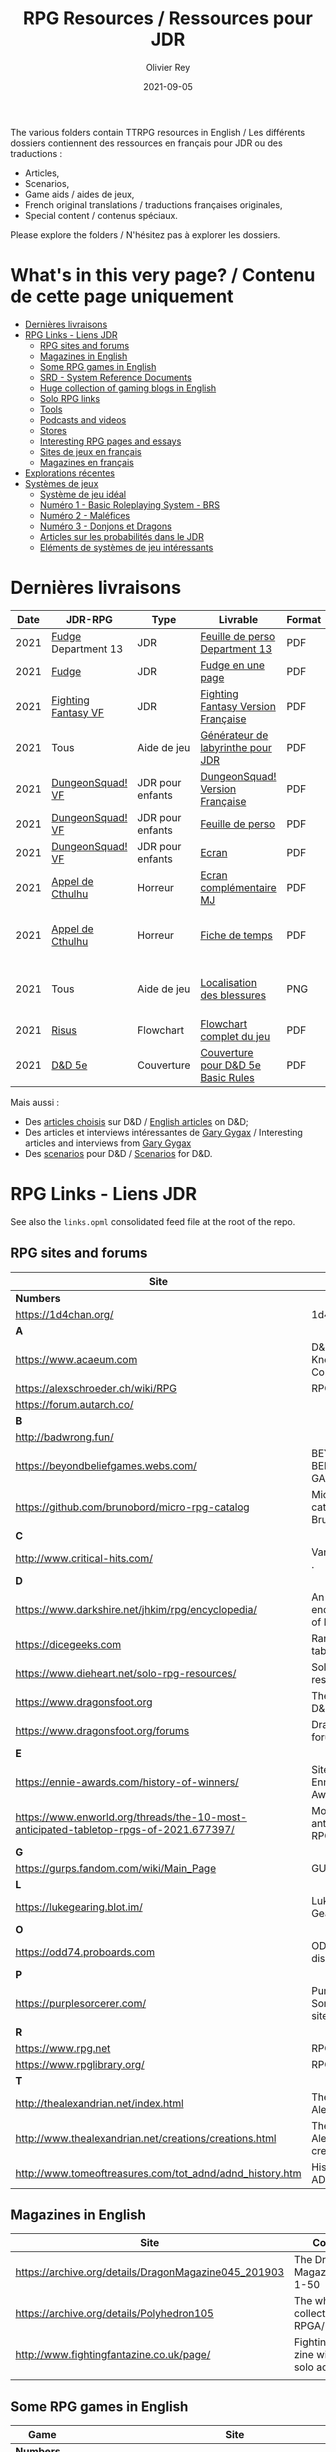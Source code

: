 #+TITLE: RPG Resources / Ressources pour JDR
#+AUTHOR: Olivier Rey
#+DATE: 2021-09-05
#+STARTUP: content

[[file:logo-orey.png]]

The various folders contain TTRPG resources in English / Les différents dossiers contiennent des ressources en français pour JDR ou des traductions :
- Articles,
- Scenarios,
- Game aids / aides de jeux,
- French original translations / traductions françaises originales,
- Special content / contenus spéciaux.

Please explore the folders / N'hésitez pas à explorer les dossiers.

* What's in this very page? / Contenu de cette page uniquement

- [[#Derni%C3%A8res-livraisons][Dernières livraisons]]
- [[#RPG-Links---Liens-JDR][RPG Links - Liens JDR]]
    - [[#RPG-sites-and-forums][RPG sites and forums]]
    - [[#Magazines-in-English][Magazines in English]]
    - [[#Some-RPG-games-in-English][Some RPG games in English]]
    - [[#SRD---System-Reference-Documents][SRD - System Reference Documents]]
    - [[#Huge-collection-of-gaming-blogs-in-English][Huge collection of gaming blogs in English]]
    - [[#Solo-RPG-links][Solo RPG links]]
    - [[#Tools][Tools]]
    - [[#Podcasts-and-videos][Podcasts and videos]]
    - [[#Stores][Stores]]
    - [[#Interesting-RPG-pages-and-essays][Interesting RPG pages and essays]]
    - [[#Sites-de-jeux-en-fran%C3%A7ais][Sites de jeux en français]]
    - [[#Magazines-en-fran%C3%A7ais][Magazines en français]]
- [[#Explorations-r%C3%A9centes][Explorations récentes]]
- [[#Syst%C3%A8mes-de-jeux][Systèmes de jeux]]
    - [[#Syst%C3%A8me-de-jeu-id%C3%A9al][Système de jeu idéal]]
    - [[#Num%C3%A9ro-1---Basic-Roleplaying-System---BRS][Numéro 1 - Basic Roleplaying System - BRS]]
    - [[#Num%C3%A9ro-2---Mal%C3%A9fices][Numéro 2 - Maléfices]]
    - [[#Num%C3%A9ro-3---Donjons-et-Dragons][Numéro 3 - Donjons et Dragons]]
    - [[#Articles-sur-les-probabilit%C3%A9s-dans-le-JDR][Articles sur les probabilités dans le JDR]]
    - [[#El%C3%A9ments-de-syst%C3%A8mes-de-jeu-int%C3%A9ressants][Eléments de systèmes de jeu intéressants]]

* Dernières livraisons
#+name: Part1

#+ATTR_HTML: :border 2 :rules all :frame border
| Date | JDR-RPG             | Type             | Livrable                           | Format | Ref | Commentaire                                         |
|------+---------------------+------------------+------------------------------------+--------+-----+-----------------------------------------------------|
| 2021 | [[https://github.com/orey/jdr/tree/master/Fudge-fr][Fudge]] Department 13 | JDR              | [[https://github.com/orey/jdr/blob/master/Fudge-fr/Division13/Department13-FeuillePerso.pdf][Feuille de perso Department 13]]     | PDF    |     | Pour le setting Department 13                       |
| 2021 | [[https://github.com/orey/jdr/tree/master/Fudge-fr][Fudge]]               | JDR              | [[https://github.com/orey/jdr/blob/master/Fudge-fr/FudgeEnUnePage/FudgeEnUnePage-OReyJdr04.pdf][Fudge en une page]]                  | PDF    |  04 | Traduction originale                                |
| 2021 | [[https://github.com/orey/jdr/tree/master/FightingFantasys-fr][Fighting Fantasy VF]] | JDR              | [[https://github.com/orey/jdr/blob/master/FightingFantasys-fr/FightingFantasy-VersionFrancaise-OreyJdr03.pdf][Fighting Fantasy Version Française]] | PDF    |  03 | Traduction et adaptation originale                  |
| 2021 | Tous                | Aide de jeu      | [[https://github.com/orey/jdr/blob/master/G%C3%A9n%C3%A9rateurLabyrinthe/GenerateurDeLabyrinthe-OreyJdr02.pdf][Générateur de labyrinthe pour JDR]]  | PDF    |  02 | Traduction et adaptation originale                  |
| 2021 | [[https://github.com/orey/jdr/tree/master/DungeonSquad-fr][DungeonSquad! VF]]    | JDR pour enfants | [[https://github.com/orey/jdr/blob/master/DungeonSquad-fr/DungeonSquad-VersionFrancaise-OreyJdr01.pdf][DungeonSquad! Version Française]]    | PDF    |  01 | Traduction et adaptation originale                  |
| 2021 | [[https://github.com/orey/jdr/tree/master/DungeonSquad-fr][DungeonSquad! VF]]    | JDR pour enfants | [[https://github.com/orey/jdr/blob/master/DungeonSquad-fr/DungeonSquadFr-FeuillePerso.pdf][Feuille de perso]]                   | PDF    |     | Pour fille et garçon                                |
| 2021 | [[https://github.com/orey/jdr/tree/master/DungeonSquad-fr][DungeonSquad! VF]]    | JDR pour enfants | [[https://github.com/orey/jdr/blob/master/DungeonSquad-fr/DungeonSquadFr-Ecran.pdf][Ecran]]                              | PDF    |     | Un outil indispensable                              |
| 2021 | [[https://github.com/orey/jdr/tree/master/AppelDeCthulhu][Appel de Cthulhu]]    | Horreur          | [[https://github.com/orey/jdr/blob/master/AppelDeCthulhu/AppelDeCthulhu-EcranComplementaire.pdf][Ecran complémentaire MJ]]            | PDF    |     | Ecran complémentaire MJ                             |
| 2021 | [[https://github.com/orey/jdr/tree/master/AppelDeCthulhu][Appel de Cthulhu]]    | Horreur          | [[https://github.com/orey/jdr/blob/master/AppelDeCthulhu/AppelDeCthulhu-FicheDeTemps.pdf][Fiche de temps]]                     | PDF    |     | Pour l'Appel de Cthulhu ou autre jeu Basic RPS      |
| 2021 | Tous                | Aide de jeu      | [[https://github.com/orey/jdr/blob/master/Aftermath/LocalisationDesBlessures.png][Localisation des blessures]]         | PNG    |     | A intégrer dans une synthèse d'aides de jeu pour MJ |
| 2021 | [[https://github.com/orey/jdr/tree/master/Risus-fr/][Risus]]               | Flowchart        | [[https://github.com/orey/jdr/blob/master/Risus-fr/risus-flowchart.pdf][Flowchart complet du jeu]]           | PDF    |     | Peut servir d'éran                                  |
| 2021 | [[https://github.com/orey/DandD][D&D 5e]]              | Couverture       | [[https://github.com/orey/DandD/blob/master/DandD_5e_BasicEditionLuluCover/Cover.pdf][Couverture pour D&D 5e Basic Rules]] | PDF    |     | Pour Lulu.com                                       |

Mais aussi : 
- Des [[https://github.com/orey/DandD/tree/master/Articles][articles choisis]] sur D&D / [[https://github.com/orey/DandD/tree/master/Articles][English articles]] on D&D;
- Des articles et interviews intéressantes de [[https://github.com/orey/DandD/tree/master/GaryGygax][Gary Gygax]] / Interesting articles and interviews from [[https://github.com/orey/DandD/tree/master/GaryGygax][Gary Gygax]]
- Des [[https://github.com/orey/DandD/tree/master/Scenarios][scenarios]] pour D&D / [[https://github.com/orey/DandD/tree/master/Scenarios][Scenarios]] for D&D.

* RPG Links - Liens JDR

See also the =links.opml= consolidated feed file at the root of the repo.

** RPG sites and forums

#+ATTR_HTML: :border 2 :rules all :frame border
| Site                                                                                  | Title                                                                           | OSR |
|---------------------------------------------------------------------------------------+---------------------------------------------------------------------------------+-----|
| *Numbers*                                                                             |                                                                                 |     |
| https://1d4chan.org/                                                                  | 1d4Chan                                                                         | N   |
| *A*                                                                                   |                                                                                 |     |
| https://www.acaeum.com                                                                | D&D Knowledge Compendium                                                        | Y   |
| https://alexschroeder.ch/wiki/RPG                                                     | RPG site                                                                        | Y   |
| https://forum.autarch.co/                                                             |                                                                                 | Y   |
| *B*                                                                                   |                                                                                 |     |
| http://badwrong.fun/                                                                  |                                                                                 | Y   |
| https://beyondbeliefgames.webs.com/                                                   | BEYOND BELIEF GAMES                                                             | N   |
| https://github.com/brunobord/micro-rpg-catalog                                        | Micro-RPG catalog by Bruno Bord                                                 | N   |
| *C*                                                                                   |                                                                                 |     |
| http://www.critical-hits.com/                                                         | Various stuff                                                                 . | y   |
| *D*                                                                                   |                                                                                 |     |
| https://www.darkshire.net/jhkim/rpg/encyclopedia/                                     | An encyclopedia of RPG                                                          | N   |
| https://dicegeeks.com                                                                 | Random tables                                                                   | N   |
| https://www.dieheart.net/solo-rpg-resources/                                          | Solo RPG resources                                                              | N   |
| https://www.dragonsfoot.org                                                           | The home of D&D 1e                                                              | Y   |
| https://www.dragonsfoot.org/forums                                                    | Dragonsfoot forums                                                              | Y   |
| *E*                                                                                   |                                                                                 |     |
| https://ennie-awards.com/history-of-winners/                                          | Site of the Ennie Awards                                                        | N   |
| https://www.enworld.org/threads/the-10-most-anticipated-tabletop-rpgs-of-2021.677397/ | Most anticipated RPG in 2021                                                    | N   |
| *G*                                                                                   |                                                                                 |     |
| https://gurps.fandom.com/wiki/Main_Page                                               | GURPS Wiki                                                                      | N   |
| *L*                                                                                   |                                                                                 |     |
| https://lukegearing.blot.im/                                                          | Luke Gearning                                                                   | Y   |
| *O*                                                                                   |                                                                                 |     |
| https://odd74.proboards.com                                                           | OD&D discussion                                                                 | Y   |
| *P*                                                                                   |                                                                                 |     |
| https://purplesorcerer.com/                                                           | Purple Sorcerer, fan site for DCC                                               | Y   |
| *R*                                                                                   |                                                                                 |     |
| https://www.rpg.net                                                                   | RPG.net                                                                         | N   |
| https://www.rpglibrary.org/                                                           | RPG Library                                                                     | N   |
| *T*                                                                                   |                                                                                 |     |
| http://thealexandrian.net/index.html                                                  | The Alexandrian                                                                 | N   |
| http://www.thealexandrian.net/creations/creations.html                                | The Alexandrian creations                                                       | N   |
| http://www.tomeoftreasures.com/tot_adnd/adnd_history.htm                              | History of AD&D                                                                 | Y   |

** Magazines in English

#+ATTR_HTML: :border 2 :rules all :frame border
| Site                                                 | Comment                                            |
|------------------------------------------------------+----------------------------------------------------|
| https://archive.org/details/DragonMagazine045_201903 | The Dragon Magazine, issues 1-50                   |
| https://archive.org/details/Polyhedron105            | The whole collection of TSR RPGA/Polyhedron        |
| http://www.fightingfantazine.co.uk/page/             | Fighting fantasy zine with lots of solo adventures |
|                                                      |                                                    |

** Some RPG games in English

#+ATTR_HTML: :border 2 :rules all :frame border
| Game                             | Site                                                                        | OSR |
|----------------------------------+-----------------------------------------------------------------------------+-----|
| *Numbers*                        |                                                                             |     |
| 13th Age                         | http://site.pelgranepress.com/index.php/category/products/13th-age/         | Y   |
| *A*                              |                                                                             |     |
| Adventurer Conqueror King System | https://www3.autarch.co/                                                    | Y   |
| *B*                              |                                                                             |     |
| Basic Fantasy RPG                | https://www.basicfantasy.org                                                | Y   |
| Basic Fantasy RPG forums         | https://www.basicfantasy.org/forums                                         | Y   |
| *F*                              |                                                                             |     |
| Fate                             | https://www.evilhat.com/home/fate-core-downloads/                           | N   |
| Fudge                            | https://fudgerpg.com/goodies/fudge-files.html                               | N   |
| *G*                              |                                                                             |     |
| Gateway RPG                      | https://gatewayrpg.wordpress.com                                            | N   |
| Gumshoe                          | https://site.pelgranepress.com/index.php/gumshoe/                           | N   |
| *L*                              |                                                                             |     |
| Labyrinth Lord RPG               | https://goblinoidgames.com/index.php/downloads/                             | Y   |
| *M*                              |                                                                             |     |
| Microlite20 rules                | https://microlite20.org/community/viewforum.php?f=15                        | N   |
| Mini Six                         | http://www.antipaladingames.com/                                            | N   |
| *O*                              |                                                                             |     |
| Open D6                          | http://opend6.wikidot.com/                                                  | N   |
| Osric RPG                        | https://www.knights-n-knaves.com                                            | Y   |
| Osric RPG forums                 | https://www.knights-n-knaves.com/phpbb3/                                    | Y   |
| *R*                              |                                                                             |     |
| Runequest Wiki                   | https://rqwiki.chaosium.com/                                                |     |
| *T*                              |                                                                             |     |
| Trail of Cthulhu                 | http://site.pelgranepress.com/index.php/category/products/trail-of-cthulhu/ | N   |
| *W*                              |                                                                             |     |
| Wizards, Warriors and Wyrms      | http://ttyf.weebly.com/uploads/4/3/6/1/4361144/www.pdf                      | Y   |
|                                  |                                                                             |     |

** SRD - System Reference Documents

#+ATTR_HTML: :border 2 :rules all :frame border
| Game                      | Site                                                                            |
|---------------------------+---------------------------------------------------------------------------------|
| *Numbers*                 |                                                                                 |
| 13th Age                  | https://site.pelgranepress.com/index.php/the-archmage-engine-13th-age-srd/      |
| *B*                       |                                                                                 |
| Basic Role Playing System | https://www.chaosium.com/brp-system-reference-document/                         |
| Blades in the dark        | https://github.com/amazingrando/blades-in-the-dark-srd-content                  |
| *D*                       |                                                                                 |
| D20 Modern                | https://archive.org/details/d20modernsrd                                        |
| D&D SRD 3.5 WoC           | http://www.wizards.com/default.asp?x=d20/article/srd35                          |
| Dungeon World             | https://www.dungeonworldsrd.com/                                                |
| *G*                       |                                                                                 |
| Gumshoe                   | https://site.pelgranepress.com/index.php/the-gumshoe-system-reference-document/ |
|                           |                                                                                 |

** Huge collection of gaming blogs in English

#+ATTR_HTML: :border 2 :rules all :frame border
| Site                                                                   | Comment                                                                                            | OSR |
|------------------------------------------------------------------------+----------------------------------------------------------------------------------------------------+-----|
| *Numbers*                                                              |                                                                                                    |     |
| https://1d30.wordpress.com                                             | Tabletop gaming and maybe some other things                                                        | Y   |
| http://2ndage.blogspot.com/                                            | Timinits and Trolls - Glorantha focus blog                                                         |     |
| https://3toadstools.blogspot.ca                                        | 3 Toadstools publishing                                                                            | Y   |
| https://9and30kingdoms.blogspot.com                                    | The Nine and Thirty Kingdoms                                                                       |     |
| *A*                                                                    |                                                                                                    |     |
| https://abominablefancy.blogspot.com                                   | joel priddy has a blog about role playing games                                                    | Y   |
| https://aeonsnaugauries.blogspot.com/                                  | Aeons & Augauries                                                                                  | Y   |
| https://afieldguidetodoomsday.blogspot.com                             | A Field Guide To Doomsday                                                                          | Y   |
| https://akraticwizardry.blogspot.com                                   | AKRATIC WIZARDRY                                                                                   |     |
| https://antiledo.blogspot.com                                          | Of pedantry                                                                                        | Y   |
| https://antlerrr.blogspot.com                                          | ANT-LERRR                                                                                          | Y   |
| https://apaladinincitadel.blogspot.com                                 | A Paladin In Citadel                                                                               |     |
| https://appliedphantasticality.blogspot.com/                           |                                                                                                    | Y   |
| http://arsludi.lamemage.com                                            |                                                                                                    | Y   |
| https://arsmagisterii.blogspot.com                                     |                                                                                                    | Y   |
| https://arsphantasia.wordpress.com                                     |                                                                                                    | Y   |
| http://www.athenopolis.net                                             |                                                                                                    | Y   |
| https://axianspice.blogspot.com/?m=0                                   |                                                                                                    | N   |
| *B*                                                                    |                                                                                                    |     |
| https://backtothedungeon.blogspot.com                                  | BACK TO THE DUNGEON!                                                                               |     |
| https://basicredrpg.blogspot.com                                       | Tables, wacky fluff, etc.                                                                          | Y   |
| https://batintheattic.blogspot.com                                     | Bat in the Attic with a lot of [[https://batintheattic.blogspot.com/p/stuff-in-attic.html][stuff]] to download                                                   |     |
| https://bdsmrpg.blogspot.com                                           | Metal inspired fantasy content.                                                                    | Y   |
| https://beyondtheblackgate.blogspot.com                                | Beyond the Black Gate                                                                              |     |
| https://bxblackrazor.blogspot.com                                      | B/X Black Razor                                                                                    |     |
| https://d6.beardedbaby.net                                             | Tunnels and trolls content.                                                                        | Y   |
| https://beyondfomalhaut.blogspot.com                                   | Reviews, play reports.                                                                             | Y   |
| https://beyondtheblackgate.blogspot.com                                |                                                                                                    | y   |
| https://blessingsofthedicegods.blogspot.com                            |                                                                                                    | y   |
| http://blogofholding.com                                               |                                                                                                    | y   |
| https://bloodofprokopius.blogspot.com                                  | Uses real-life theology to make in-game better.                                                    | y   |
| https://bogeymanscave.blogspot.com                                     |                                                                                                    | y   |
| https://boggswood.blogspot.com                                         | History of fantasy role playing games.                                                             | y   |
| http://breeyark.org                                                    |                                                                                                    | y   |
| https://buildingsarepeople.blogspot.com                                | Beastiary, Classes, GLOG stuff.                                                                    | y   |
| https://builtbygodslongforgotten.blogspot.com                          | Custom setting "The Sea of the Dead", space mutants.                                               | y   |
| https://buzzclaw.blogspot.com                                          | Fluff, AD&D, Settings, etc.                                                                        | y   |
| http://www.bythisaxe.co                                                | Resource and examination of Adventure Conqueror King System (ACKS.) Slow to update.                | y   |
| *C*                                                                    |                                                                                                    |     |
| https://carjackedseraphim.blogspot.com                                 | Carjacked Seraphim                                                                                 |     |
| http://crawlfanzine.blogspot.com/                                      | Crawl!                                                                                             | Y   |
| https://curmudgeonsdragons.blogspot.com                                | Curmudgeons and Dragons                                                                            |     |
| https://cyclopeatron.blogspot.com                                      | Cyclopeatron                                                                                       |     |
| https://carisma18.blogspot.com                                         | Spanish language OSR blog.                                                                         | y   |
| https://cavegirlgames.blogspot.com                                     | Author of Wolf Packs and Winter Snow.                                                              | y   |
| https://chaudronchromatique.blogspot.com                               | Zines, Art, Tables, etc. Author of Chromatic Soup.                                                 | y   |
| https://coinsandscrolls.blogspot.com                                   | Tables, fluff, etc. Content for GLOG.                                                              | y   |
| https://cuticlechewerswellpissers.blogspot.com                         | Weird prose and neat ideas.                                                                        | y   |
| https://cyclopeatron.blogspot.com                                      |                                                                                                    | y   |
| *D*                                                                    |                                                                                                    |     |
| http://blog.d4caltrops.com                                             |                                                                                                    | y   |
| https://dangerousbrian.blogspot.com                                    |                                                                                                    | y   |
| https://dcctreasures.blogspot.com                                      | DCC content discussion.                                                                            | y   |
| https://deltasdnd.blogspot.com                                         | Math, history, and design of old D&D.                                                              | y   |
| https://detectmagic.blogspot.com                                       |                                                                                                    | y   |
| https://dice-universe.blogspot.com                                     |                                                                                                    | y   |
| https://dishwasherpossum.blogspot.com                                  |                                                                                                    | y   |
| https://deltasdnd.blogspot.com                                         | Delta's D&D Hotspot                                                                                |     |
| https://dreamsofmythicfantasy.blogspot.com                             | Dreams of Mythic Fantasy                                                                           |     |
| https://dungeonsndigressions.blogspot.com                              | Dungeons and Digressions                                                                           |     |
| https://diyanddragons.blogspot.com                                     | House Rules, fluff, and homebrew DCC spells.                                                       | y   |
| https://dndwithpornstars.blogspot.com                                  |                                                                                                    | y   |
| https://dragonsgonnadrag.blogspot.com                                  |                                                                                                    | y   |
| https://dreadweasel.blogspot.com                                       |                                                                                                    | y   |
| https://dreamsinthelichhouse.blogspot.com                              | Adventurer Conqueror King, play reports.                                                           | y   |
| https://dungeonofsigns.blogspot.com                                    | Reviews. Content for the HMS Apollyon setting. Monsters.                                           | y   |
| https://dungeonsanddutchovens.blogspot.com                             |                                                                                                    | y   |
| https://dungeonsddx.blogspot.hu                                        | Content for Avatar's & Annihilation.                                                               | y   |
| https://dungeonsndigressions.blogspot.com                              |                                                                                                    | y   |
| https://dungeonspossums.blogspot.com                                   |                                                                                                    | y   |
| https://dyingstylishly.blogspot.com                                    | Former website for the author of Wolf Packs and Winter Snow. Now visit cavegirlgames.blogspot.com) | y   |
| *E*                                                                    |                                                                                                    |     |
| https://elatedapathy.blogspot.com                                      |                                                                                                    | y   |
| https://eldritchfields.blogspot.com                                    | Lamentations, occult, horror.                                                                      | y   |
| https://elfmaidsandoctopi.blogspot.com                                 | Tables Tables Tables. DM Tools and world gen.                                                      | y   |
| https://encritgaz.blogspot.com                                         |                                                                                                    | y   |
| https://engineoforacles.wordpress.com                                  | 18th Century, Gothic Romance, author of Ghastly Affair.                                            | y   |
| *F*                                                                    |                                                                                                    |     |
| https://falsemachine.blogspot.com                                      | Dungeon maker, fluff, reviews.                                                                     | y   |
| https://fistsofcinderandstone.blogspot.com                             |                                                                                                    | y   |
| https://followmeanddie.com                                             |                                                                                                    | y   |
| *G*                                                                    |                                                                                                    |     |
| https://gameswithothers.blogspot.com                                   | Setting, Fluff, Classes, and Tables. Dark Souls hack for OD&D.                                     | y   |
| https://gibletblizzard.blogspot.com                                    |                                                                                                    | y   |
| https://gloomtrain.blogspot.com                                        | New rules and fluff for old-school d&d. Seems to like making mage classes.                         | y   |
| http://www.goatmansgoblet.com                                          | Randomizers/generators. Content for Dolemwood. Some Greek stuff.                                   | y   |
| https://goblinpunch.blogspot.com                                       | Modular Rules, settings, great springboard. Creator of the GLOG rule set.                          | y   |
| https://goodberrymonthly.blogspot.com                                  | Island content, monsters, etc.                                                                     | y   |
| https://gorgonmilk.blogspot.com                                        |                                                                                                    | y   |
| https://graverobbersguide.blogspot.com                                 |                                                                                                    | y   |
| http://www.greyhawkgrognard.com/                                       | Greyhawk Grognard                                                                                  |     |
| https://grognardia.blogspot.com                                        | Grognardia                                                                                         | Y   |
| https://greatandsmallrpg.blogspot.com                                  | primarily rules for playing a game with sentient but non-humanoid animal characters exclusively    | y   |
| https://greenskeletongamingguild.blogspot.com                          | Monsters, content for Mutant Futures, Stars Without Number, Labyrinth Lord                         | y   |
| https://growlygoatsgaming.blogspot.com                                 |                                                                                                    | y   |
| https://grimaldicascade.blogspot.com                                   |                                                                                                    | y   |
| *H*                                                                    |                                                                                                    |     |
| https://hackslashmaster.blogspot.com                                   | Game Theory and analysis.                                                                          | y   |
| https://harbingergames.blogspot.com                                    |                                                                                                    | y   |
| https://hereticwerks.blogspot.com                                      |                                                                                                    | y   |
| https://twitter.com/hexaday                                            | A new hex description every day.                                                                   | y   |
| https://hillcantons.blogspot.com                                       |                                                                                                    | y   |
| https://hmmmarquis.blogspot.com                                        | Magic, Darksun stuff                                                                               | y   |
| *I*                                                                    |                                                                                                    |     |
| https://icequeensthrone.blogspot.com                                   |                                                                                                    | y   |
| http://initiativeone.blogspot.com                                      |                                                                                                    | y   |
| *J*                                                                    |                                                                                                    |     |
| https://jamesmishlergames.blogspot.com                                 |                                                                                                    | y   |
| https://jennerak.blogspot.com                                          |                                                                                                    | y   |
| https://journeyintotheweird.blogspot.com                               |                                                                                                    | y   |
| https://joyfulsitting.blogspot.com                                     | Setting, fluff, fiction author. Fistful of hacks for Black Hack.                                   | y   |
| https://jrients.blogspot.com                                           | Jeff's Gameblog                                                                                    |     |
| *K*                                                                    |                                                                                                    |     |
| https://killitwithfirerpg.blogspot.com                                 |                                                                                                    | y   |
| http://www.kjd-imc.org                                                 |                                                                                                    | y   |
| *L*                                                                    |                                                                                                    |     |
| http://www.lastgaspgrimoire.com                                        | NSFW. Fluff, random generators, body horror, and some house rules. Hasn't updated in a while.      | y   |
| https://www.landofphantoms.com/                                        | Land of phantoms                                                                                   |     |
| https://lizardmandiaries.blogspot.com/                                 |                                                                                                    | y   |
| https://lordofthegreendragons.blogspot.com                             | Lord of the Green Dragon                                                                           |     |
| https://lotfp.blogspot.com                                             | Lamentations of the Flame Princess                                                                 |     |
| https://lurkerablog.wordpress.com                                      |                                                                                                    | y   |
| *M*                                                                    |                                                                                                    |     |
| https://matt-landofnod.blogspot.com                                    |                                                                                                    | y   |
| https://maximumrockroleplaying.blogspot.com                            | Maximum Rock and Roleplay                                                                          |     |
| https://maziriansgarden.blogspot.com                                   | World-building, monsters, and evocative writing                                                    | y   |
| https://meanderingbanter.blogspot.com                                  | Mechanics, GLOG Classes, handy generator java scripts.                                             | y   |
| http://melancholiesandmirth.blogspot.com                               |                                                                                                    | y   |
| https://mesmerizedbysirens.blogspot.com                                | Writes on obscure old fantasy role-playing games. author of Perils & Phantasmagorias.              | y   |
| https://metalvsskin.blogspot.com                                       | Setting, monsters, houserules.                                                                     | y   |
| https://middenmurk.blogspot.com                                        | Spooky, moody, historical OSR stuff. Hasn't updated in a while.                                    | y   |
| https://monstersandmanuals.blogspot.com                                | Author of Yoon-Suin. Gaming philosophy, high concept settings.                                     | y   |
| https://morgantcorey.wordpress.com                                     | Author of Faerie Tales & Folklore. Mythology and history.                                          | y   |
| https://muleabides.wordpress.com                                       | ACKS content.                                                                                      | y   |
| https://mutationapocalypse.blogspot.com                                | Mutants, post apocalypse, random tables.                                                           | y   |
| *N*                                                                    |                                                                                                    |     |
| http://www.necropraxis.com                                             | Setting. House rules for combat, classes, magic. Author of Wonder and Wickedness.                  | y   |
| https://necrotic-gnome-productions.blogspot.com                        |                                                                                                    | y   |
| https://nerdomancerofdork.wordpress.com                                |                                                                                                    | y   |
| https://nilisnotnull.blogspot.com                                      |                                                                                                    | y   |
| https://nthdecree.blogspot.com                                         |                                                                                                    | y   |
| *O*                                                                    |                                                                                                    |     |
| https://ode2bd.blogspot.com                                            |                                                                                                    | y   |
| http://www.occultesque.com                                             | 1d100 lists and tables, sometimes spooky.                                                          | y   |
| https://oldguardgamingaccoutrements.blogspot.com                       | Monsters, 1d100 lists, etc.                                                                        | y   |
| https://oldschoolheretic.blogspot.com                                  |                                                                                                    | y   |
| https://oldschoolpsionics.blogspot.com                                 |                                                                                                    | y   |
| https://osrsimulacrum.blogspot.com                                     |                                                                                                    | y   |
| *P*                                                                    |                                                                                                    |     |
| https://paimonssilvercity.blogspot.com                                 |                                                                                                    | y   |
| http://paperspencils.com                                               |                                                                                                    | y   |
| https://pastamanscritto.blogspot.com                                   |                                                                                                    | y   |
| https://peoplethemwithmonsters.blogspot.com                            | People Them With Monsters                                                                          |     |
| https://planetalgol.blogspot.com                                       | Planet Algol                                                                                       |     |
| https://playingattheworld.blogspot.com                                 | D&D and RPG history and records. He made a book, go read it.                                       | y   |
| http://playingwithelectronstomakestories.com                           |                                                                                                    | y   |
| https://poleandrope.blogspot.com                                       | The society of torch, pole and rope                                                                |     |
| https://popularenchanting.blogspot.com                                 | Monsters, fluff, and game recaps.                                                                  | y   |
| http://projectmultiplexer.com                                          | Economics, reviews, etc. Lots of non-RPG content. Author moved to Dungeonomics, seen above.        | y   |
| https://pulpwood.blogspot.com                                          |                                                                                                    | y   |
| *Q*                                                                    |                                                                                                    |     |
| https://quasarknight.blogspot.com                                      |                                                                                                    | y   |
| http://questingblog.com                                                | Author of Maze Rats and Knave.                                                                     | y   |
| https://quicklyquietlycarefully.blogspot.com                           | OD&D player with some fun stuff for that. Hasn't updated in a while.                               | y   |
| *R*                                                                    |                                                                                                    |     |
| https://randommagicsword.blogspot.com                                  |                                                                                                    | y   |
| https://ravencrowking.blogspot.com                                     |                                                                                                    | y   |
| https://reactionroll.blogspot.com (only updated for one month in 2014) |                                                                                                    | y   |
| https://recedingrules.blogspot.com                                     |                                                                                                    | y   |
| https://rememberdismove.blogspot.com                                   | Generators, tables, settings, etc)                                                                 | y   |
| http://remixesandrevelations.com                                       | Monsters, classes, wizards.                                                                        | y   |
| https://rendedpress.blogspot.com                                       | Classic and Retro modules, maps, and adventures.                                                   | y   |
| https://retiredadventurer.blogspot.com                                 | House Rules, Runequest.                                                                            | y   |
| https://reverancepavane.blogspot.com                                   |                                                                                                    | y   |
| https://reynaldogamingsoap.blogspot.com                                |                                                                                                    | y   |
| https://rodoflordlymight.blogspot.com                                  |                                                                                                    | y   |
| https://roguesandreavers.blogspot.com/                                 |                                                                                                    | y   |
| https://rolesrules.blogspot.com                                        |                                                                                                    | y   |
| https://roll1d12.blogspot.com                                          | Tables.                                                                                            | y   |
| https://roll1d100.blogspot.com                                         | New blog, AAA video game level designer. Looks at motives and game loops in RPGs.                  | y   |
| https://rottenpulp.blogspot.com                                        |                                                                                                    | y   |
| https://rpgcharacters.wordpress.com                                    | Mostly maps, some house rules, fluff, etc.                                                         | y   |
| *S*                                                                    |                                                                                                    |     |
| https://sagaworkstudios.blogspot.com/                                  | Saga works studio                                                                                  |     |
| https://shamsgrog.blogspot.com/                                        | Sham's Glog and Blog                                                                               |     |
| https://shiftymushrooms.weebly.com                                     | The Gentle Art of Wargaming                                                                        |     |
| https://sorcerersskull.blogspot.com                                    | From the Sorcerer's Skull                                                                          |     |
| https://swordandsanity.blogspot.com                                    | Swords and Sanity                                                                                  |     |
| https://santicore.blogspot.com                                         |                                                                                                    | y   |
| https://saturdaynightsandbox.blogspot.com                              |                                                                                                    | y   |
| https://save-vs-lazer.tumblr.com                                       | Mostly reblogs, maps, unwarranted opinions, 80's, and hard nostalgia for Spelljammer.              | y   |
| https://savevsdragon.blogspot.com                                      | Monsters, maps, art, and classes. Tables and world gen tools.                                      | y   |
| https://shamsgrog.blogspot.com                                         |                                                                                                    | y   |
| https://sheepandsorcery.blogspot.com                                   |                                                                                                    | y   |
| https://signsinthewilderness.blogspot.com                              | Wilderness, tables, etc.                                                                           | y   |
| https://smashthedungeon.blogspot.com                                   | Tables, sessions reports, classes.                                                                 | y   |
| https://soogagames.blogspot.ca                                         | Into the Odd author, design, setting fluff namely a gonzo early-modern age.                        | y   |
| https://sorcerersskull.blogspot.com                                    |                                                                                                    | y   |
| https://spacecockroach.blogspot.co.il                                  | ACKS, sci-fi, Traveler. Home of Stellagama Publishing                                              | y   |
| https://straitsofanian.blogspot.com                                    | Material for the mythic Pacific Northwest.                                                         | y   |
| http://strangemagic.robertsongames.com                                 |                                                                                                    | y   |
| https://steamtunnel.blogspot.com                                       |                                                                                                    | y   |
| https://strength18slash01.blogspot.com                                 | Session recaps, setting fluff.                                                                     | y   |
| https://swampofmonsters.blogspot.com                                   |                                                                                                    | y   |
| https://swordsandscrolls.blogspot.com                                  |                                                                                                    | y   |
| *T*                                                                    |                                                                                                    |     |
| https://tabletopdiversions.blogspot.com/                               | Tabletop Diversions                                                                                |     |
| https://www.thickskulladventures.com/                                  | Thick Skull Adventures                                                                             |     |
| https://towerofthearchmage.blogspot.com                                | Tower of the Archmage                                                                              |     |
| https://trollandflame.blogspot.com                                     | Troll and Flame                                                                                    |     |
| https://talesofthegrotesqueanddungeonesque.blogspot.com                |                                                                                                    | y   |
| https://tao-dnd.blogspot.com                                           | Has an obscenely complicated economics system.                                                     | y   |
| https://tarsostheorem.blogspot.com                                     | Tables, java script generators, GLOG classes                                                       | y   |
| http://tenfootpole.org                                                 | Classic and retroclone adventure reviews. Not the same person as below.                            | y   |
| https://tenfootpolemic.blogspot.com                                    | Rouse Rules, tables, LotFP classes. Not the same person as above.                                  | y   |
| https://textgolem.blogspot.com                                         | Generators, etc                                                                                    | y   |
| https://the-city-of-iron.blogspot.com                                  |                                                                                                    | y   |
| https://theamateurdungeoneers.blogspot.com                             | Tables, Godbound stuff, monsters.                                                                  | y   |
| https://thebonehoard.blogspot.com                                      |                                                                                                    | y   |
| https://themansegaming.blogspot.com                                    | Tables for encounters, items, class, and more.                                                     | y   |
| https://thenorthernrealm.blogspot.com                                  |                                                                                                    | y   |
| https://theomnipotenteye.blogspot.com                                  |                                                                                                    | y   |
| https://theosrlibrary.blogspot.com                                     |                                                                                                    | y   |
| https://therpgpundit.blogspot.com                                      |                                                                                                    | y   |
| https://blog.thesconesalone.com                                        | Into the Odd stuff, Dragon Warrior stuff.                                                          | y   |
| https://twogoblinsinatrenchcoat.blogspot.com                           |                                                                                                    | y   |
| https://throneofsalt.blogspot.com                                      | World building, reviews, GLOG stuff.                                                               | y   |
| https://todistantlands.blogspot.com                                    |                                                                                                    | y   |
| http://blog.trilemma.com                                               | Mapping and small adventures.                                                                      | y   |
| https://trollandflame.blogspot.com                                     |                                                                                                    | y   |
| https://trollsmyth.blogspot.com                                        |                                                                                                    | y   |
| https://tsojcanth.wordpress.com                                        |                                                                                                    | y   |
| https://udan-adan.blogspot.com                                         | Setting, themes, and locations.                                                                    | y   |
| https://twitter.com/unchartedatlas                                     | Random bot creation region maps.                                                                   | y   |
| *U*                                                                    |                                                                                                    |     |
| https://unlawfulgames.blogspot.com                                     | Setting, lore, gonzo                                                                               | y   |
| *V*                                                                    |                                                                                                    |     |
| https://vorpalmace.blogspot.com                                        | Module and system reviews.                                                                         | y   |
| *W*                                                                    |                                                                                                    |     |
| https://worldoffightingfantasy.blogspot.com                            | The world of Fighting Fantasy                                                                      | N   |
| https://wanderinggamist.blogspot.com                                   |                                                                                                    | y   |
| https://wayspell.blogspot.com                                          |                                                                                                    | y   |
| https://welshpiper.com/                                                |                                                                                                    | y   |
| https://whatwouldconando.blogspot.com                                  | Troika, The Undercroft, Fever Swamp                                                                | y   |
| https://wheel-of-samsara.blogspot.com                                  |                                                                                                    | y   |
| https://www.wizardthieffighter.com                                     |                                                                                                    | y   |
| https://wizzzargh.blogspot.com                                         |                                                                                                    | y   |
| *Y*                                                                    |                                                                                                    |     |
| https://ynasmidgard.blogspot.com                                       | Play Reports, Astonishing Swordsmen & Sorcerers of Hyperborea content.                             | y   |
| *Z*                                                                    |                                                                                                    |     |
| https://zenopusarchives.blogspot.com                                   | Design and analysis in Holmes Basic.                                                               | y   |
| https://zigguratofunknowing.blogspot.com                               |                                                                                                    | y   |
| https://zzarchov.blogspot.com                                          | Author of Neoclassical Geek Revival and Scenic Dunnsmouth.                                         | y   |
|                                                                        |                                                                                                    |     |

** Solo RPG links

#+ATTR_HTML: :border 2 :rules all :frame border
| Site                                         | Comment                                            |
|----------------------------------------------+----------------------------------------------------|
| *D*                                          |                                                    |
| https://www.dieheart.net/solo-rpg-resources/ | Extensive list of solo RPG resources               |
| *F*                                          |                                                    |
| http://www.fightingfantazine.co.uk/page/     | Fighting fantasy zine with lots of solo adventures |
| *N*                                          |                                                    |
| https://noonetoplay.blogspot.com/            | Blog centered around solo RPG                      |
| *S*                                          |                                                    |
| http://solorpggamer.blogspot.com/            | Solo RPG Gamer                                     |
|                                              |                                                    |

** Tools

#+ATTR_HTML: :border 2 :rules all :frame border
| Tool                                         | Site                                                                     |
|----------------------------------------------+--------------------------------------------------------------------------|
| *Online dice*                                |                                                                          |
| Online WotC dice rolls                       | https://www.wizards.com/dnd/dice/dice.htm                                |
| *Numbers*                                    |                                                                          |
| D20 Random Dungeon Generator and other tools | http://donjon.bin.sh/d20/dungeon                                         |
| *A*                                          |                                                                          |
| All dice statistics                          | https://anydice.com/                                                     |
| *B*                                          |                                                                          |
| Bookshelf-Based Random Adventure Generator   | [[http://2ndage.blogspot.com/2012/12/bookshelf-based-random-adventure.html][http://2ndage.blogspot.com/]]                                              |
| *F*                                          |                                                                          |
| Fantasy name generator                       | [[https://critical-hits.com/ch-presents/fantasy-name-generator/][https://critical-hits.com/]]                                               |
| *G*                                          |                                                                          |
| Great site on probabilities                  | https://anydice.com                                                      |
| *P*                                          |                                                                          |
| Purple Sorcerer, tools for DCC               | https://purplesorcerer.com/                                              |
| *R*                                          |                                                                          |
| Method for random scenario generation        | http://2ndage.blogspot.com/2012/12/bookshelf-based-random-adventure.html |
| (In French)                                  | http://loukoum.online.fr/jdr/adj/gianni1.htm                             |
| *W*                                          |                                                                          |
| Worldographer                                | https://worldographer.com                                                |

** Podcasts and videos

#+ATTR_HTML: :border 2 :rules all :frame border
| Site                                                  | Comment                                              |
|-------------------------------------------------------+------------------------------------------------------|
| *A*                                                   |                                                      |
| https://www.aintslayednobody.com/                     | A good CoC podcast                                   |
| *D*                                                   |                                                      |
| https://www.dicegeeks.com/category/dicegeeks-podcast/ | DiceGeeks.com very good interviews                   |
| https://drinkspinrun.blogspot.com/?m=1                | Drink, spin, run, the site & podcasts (DCC oriented) |
| *W*                                                   |                                                      |
| https://wanderingdms.com                              | Wandering DMs                                        |

** Stores

- EN: https://www.drivethrurpg.com
- FR: https://www.black-book-editions.fr/

** Interesting RPG pages and essays

#+ATTR_HTML: :border 2 :rules all :frame border
| Year | Topic                                             | URL                                                                         |
|------+---------------------------------------------------+-----------------------------------------------------------------------------|
| 2008 | The 3-clue rule to design investigative scenarios | https://thealexandrian.net/wordpress/1118/roleplaying-games/three-Clue-Rule |
| 2008 | A quick primer for old school gaming              | https://www.lulu.com/content/3019374?page=1&pageSize=4                      |

** Sites de jeux en français

#+ATTR_HTML: :border 2 :rules all :frame border
| Type                                       | Site                                                                        |
|--------------------------------------------+-----------------------------------------------------------------------------|
| *C*                                        |                                                                             |
| Le cénotaphe                               | http://casquenoir.free.fr/index.php                                         |
| Créatures légendaires                      | https://fr.wikipedia.org/wiki/Liste_de_cr%C3%A9atures_l%C3%A9gendaires      |
| *D*                                        |                                                                             |
| Blog de Jérôme Darmont                     | http://darmont.free.fr/                                                     |
| Discussions de Rôlistes Ouvertes et Libres | https://www.facebook.com/groups/254213402190606                             |
| *E*                                        |                                                                             |
| Echecs: Check & Strategy, site en français | https://www.chess-and-strategy.com                                          |
| Empire Galactique JDR, un classique        | https://sites.google.com/site/empiregalact                                  |
| Egrégore, un JDR fantastique               | https://business.facebook.com/EgregoreJdR/?business_id=456290144533916      |
| Epées et Sorcellerie JDR                   | https://sites.google.com/site/wizardinabottle/epeesetsorcellerie            |
| *F*                                        |                                                                             |
| Une traduction française du RPG "FU"       | https://brunobord.gitbooks.io/fu-rpg-libre-et-universel/                    |
| Faenix                                     | https://chezfaenyx.blogspot.com/2021/11/20-jeux-20-questions-episode-3.html |
| Traduction française de Fudge              | http://fudge.ouvaton.org/                                                   |
| *G*                                        |                                                                             |
| Giannirateur de scénarios                  | http://loukoum.online.fr/jdr/adj/gianni1.htm                                |
|                                            | http://loukoum.online.fr/jdr/scenars/defi2012.htm#47                        |
| Le Grog                                    | http://www.legrog.org/                                                      |
| *H*                                        |                                                                             |
| Harry Potter JDR, un très beau travail     | https://www.geek-it.org/harry-potter-jdr                                    |
| Heroquest, un site de fan                  | https://www.heroquest-revival.com                                           |
| *I*                                        |                                                                             |
| Imaginos                                   | https://blogs.bl0rg.net/imaginos/                                           |
| *K*                                        |                                                                             |
| Koma JDR et autres jeux de Xavier Raoult   | http://komajdr.free.fr/?page_id=96                                          |
| *L*                                        |                                                                             |
| Les jeux d'Olivier Legrand                 | http://storygame.free.fr/                                                   |
| *M*                                        |                                                                             |
| Maléfices vieux suppléments                | https://www.scribd.com/user/381722775/Jean-Charles-BLANGENOIS               |
| *O*                                        |                                                                             |
| Osric JDR                                  | https://osric.fr                                                            |
| *V*                                        |                                                                             |
| La voix d'Héort, ressources pour Glorantha | https://heort.wordpress.com/                                                |
|                                            |                                                                             |

** Magazines en français

#+ATTR_HTML: :border 2 :rules all :frame border
| Type                                     | Site                                                          |
|------------------------------------------+---------------------------------------------------------------|
| *B*                                      |                                                               |
| Les anciens "Backstab"                   | https://www.abandonware-magazines.org/affiche_mag.php?mag=199 |
| *C*                                      |                                                               |
| Les anciens "Casus Belli"                | https://www.abandonware-magazines.org/affiche_mag.php?mag=188 |
| *G*                                      |                                                               |
| Quelques vieux "Graal"                   | https://www.abandonware-magazines.org/affiche_mag.php?mag=402 |
| *J*                                      |                                                               |
| Les anciens "Jeux et Stratégie", un must | https://www.abandonware-magazines.org/affiche_mag.php?mag=185 |
| *T*                                      |                                                               |
| Les vieux "Tangente"                     | https://www.abandonware-magazines.org/affiche_mag.php?mag=326 |
|                                          |                                                               |

* Explorations récentes

A explorer : Fiasco, Nephilim.

#+ATTR_HTML: :border 2 :rules all :frame border
| Date | Game                         | Type             | Comment                                                                | Note  | OSR | Ongoing |
|------+------------------------------+------------------+------------------------------------------------------------------------+-------+-----+---------|
| 2021 | [[https://github.com/orey/jdr/tree/master/BladesInTheDark-SRD][Blades in the Dark SRD]]       | Heroic Fantasy   |                                                                        | -     | N   | *Y*     |
| 2021 | [[https://github.com/orey/jdr/tree/master/Risus-fr][Risus]]                        | Generic system   | Irony with Clichés and D6 with difficulty factors                      | 3/5   | N   | N       |
| 2021 | [[https://www.drivethrurpg.com/product/89534/FU-The-Freeform-Universal-RPG-Classic-rules][FU]]                           | Generic system   | Very basic system for roleplay                                         | 3/5   | N   | N       |
| 2021 | [[http://www.onesevendesign.com/laserfeelings/][Lasers and Feelings]]          | Sci-Fi           | Great simple RPG                                                       | 4/5   | N   | N       |
| 2021 | GURPS                        | Generic system   | A great classical system with great supplements                        | 4/5   | N   | *Y*     |
| 2021 | [[https://github.com/orey/jdr/blob/master/Fudge-fr/FudgeEnUnePage-ORey03.pdf][Fudge]] (en une page)          | Generic system   | An "open GURPS" with a 7-levels ladder and scales. Very GURPS inspired | *5/5* | N   | *Y*     |
| 2021 | [[http://komajdr.free.fr/fichiers/BiTs.rar][Bits ]]                        | Generic system   | In French, a one page generic system                                   | -     | N   | N       |
| 2021 | [[http://storygame.free.fr/][Trucs trop bizarres]]          | Modern kids      | In French, a very simple game system                                   | 3/5   | N   | N       |
| 2021 | Advanced Fighting Fantasy    | Heroic Fantasy   | To play with children                                                  | -     | N   | Later   |
| 2021 | Modern AGE system            | Modern           | Ongoing                                                                | -     | N   | Later   |
| 2021 | Tunnels & Trolls 1e          | Heroic Fantasy   | Interesting                                                            | 4/5   | N   | N       |
| 2021 | Alternity 98                 | Modern (Generic) | A very good system abandonned by WotC for the crappy D20 Modern        | *5/5* | N   | Later   |
| 2021 | The Esoterrorists 2e         | Modern           | The first Gumshoe system                                               | -     | N   | Later   |
| 2021 | The Dragon                   | Press            | Old issues of The Dragon, in [[https://archive.org/details/DragonMagazine045_201903][archive.org]] (1-100 251-280)               | -     | -   | N       |
| 2021 | D20 Modern SRD               | Generic System   | Exploration in parallel to some [[https://archive.org/details/Polyhedron105][Polyhedron]] readings                    | 2/5   | N   | N       |
| 2021 | Gumshoe system SRD           | Generic System   | Entering into simplified translation process                           | -     | N   | Later   |
| 2021 | 13th Age                     | Heroic Fantasy   | Just starting                                                          | -     | Y   | Later   |
| 2021 | Basic Roleplaying System     | Generic System   | The best, especially for CoC, free ed. is great                        | *5/5* | N   | Later   |
| 2021 | The Wretched                 | Horror           | Bof                                                                    | 2/5   | N   | N       |
| 2021 | GURPS                        | Generic System   | Not convinced                                                          | 4/5   | N   | N       |
| 2021 | Fighting Fantasy             | Generic System   | From Steve Jackson & Ian Livingstone : [[https://github.com/orey/jdr/tree/master/FightingFantasys-fr][French translation]]              | 4/5   | Y   | N       |
| 2021 | Bloodlust                    | Heroic Fantasy   | French game by Croc                                                    | 3/5   | N   | N       |
| 2021 | Metamorphosis Alpha          | Sci-Fi           | Interesting game                                                       | 3/5   | -   | N       |
| 2021 | Ironsworn                    | Heroic Fantasy   | Interesting game but too random (action dice vs 2D10)                  | 3/5   | N   | N       |
| 2021 | Gumshoe system               | Generic system   | Investigation oriented: That one is for me :)                          | -     | N   | Later   |
| 2021 | DCC                          | Heroic Fantasy   | A whole universe                                                       | 4/5   | Y   | N       |
| 2021 | Légendes                     | Historic Fantasy | Great game for the universes. Hyper complex game system                | 4/5   | N   | Later   |
| 2021 | Tékumel                      | Heroic Fantasy   | Author's world                                                         | 3/5   | N   | N       |
| 2021 | Microlite                    | Generic System   | [[https://github.com/orey/jdr/tree/master/Microlite20-fr][French translation]] done. Not playable as-is.                           | 3/5   | N   | N       |
| 2021 | Fortunes Wheel               | -                | Very interesting with tarot cards                                      | -     | N   | Later   |
| 2021 | Maléfices                    | French Steampunk | Un des meilleurs JDR français                                          | *5/5* | N   | Later   |
| 2021 | GURPS                        | Generic System   | To investigate                                                         | -     | N   | N       |
| 2021 | Traveller 1e                 | Sci-Fi           | Seducing                                                               | -     | N   | Later   |
| 2020 | D&D 5e basic rules           | Heroic Fantasy   |                                                                        | 3/5   | -   | N       |
| 2020 | Covetous                     | GM Emulator      | Bon produit avec plein de tables                                       | -     | N   | Later   |
| 2020 | Conspiracy X                 | Modern           |                                                                        | -     | N   | Later   |
| 2020 | D&D SRD 3.5                  | Heroic Fantasy   | [[https://github.com/orey/srd-3.5][Repo spécial]] avec diverses versions.                                   | 4/5   | -   | N       |
| 2020 | Méga                         | Sci-Fi           | A French success                                                       | -     | N   | Later   |
| 2020 | Empire galactique            | Sci-Fi           | One of the first french RPG                                            | 3/5   | N   | N       |
| 2020 | L'appel de Cthulhu           | Horror           | The best                                                               | *5/5* | N   | Later   |
| 2020 | Warhammer FR 1e              | Heroic Fantasy   | A very good game, surtout pour la Campagne Impériale                   | *5/5* | N   | Later   |
| 2020 | Hero kids                    | RPG for kids     | Bof, better play a simple adult game, or Bubblegumshoe                 | 2/5   | N   | N       |
| 2020 | Pokethulhu                   | Fun              | You need to like the comics                                            | 2/5   | N   | N       |
| 2020 | CRGE                         | GM Emulator      | Based on the "Yes but.../No but..."                                    | 2/5   | N   | N       |
| 2020 | Mythic                       | GM Emulator      | Great! [[https://github.com/orey/jdr/tree/master/Mythic-fr][Resources in French]] (un écran !)                                | *5/5* | N   | Later   |
| 2020 | PIP system                   | Generic system   |                                                                        | -     | N   | Later   |
| 2020 | QAGS - Quick Ass Game System | Generic system   | Simple and funny dynamic system                                        | 4/5   | N   | Later   |
| 2020 | Gateway                      | Heroic fantasy   | Based on D&D                                                           | 2/5   | Y   | N       |
| 2020 | FU - Freeform Universal      | Generic system   | JDR basé sur le "Yes but.../No but..."                                 | 3/5   | N   | N       |
| 2020 | [[https://github.com/orey/jdr/tree/master/Risus-fr][Risus]]                        | Generic system   | In French:  [[https://github.com/orey/jdr/tree/master/Risus-fr][Règles résumées Risus]] avec flowchart                       | 3/5   | N   | N       |
| 2020 | PremièreFable (FirstFable)   | JDR pour enfants | Traduction de FirstFable. Lien : [[https://orey.github.io/premierefable/][PremièreFable le JDR]].                 | 4/5   | N   | N       |
| 2020 | [[https://www.drivethrurpg.com/product/144558/Mini-Six-Bare-Bones-Edition][MiniSix]]                      | Generic system   | D6                                                                     | -     | N   | Later   |
| 2020 | Dagger                       | RPG for kids     | Bof                                                                    | 2/5   | Y   | N       |


* Systèmes de jeux

** A propos des JDR modernes

*** Caractéristiques critiquées sur les JDR "anciens"

- Règles trop complexes, trop simulationnistes, trop spécifiques (une règle différente par cas), trop incohérentes (pas de ligne directrice globale), trop "crunchy" comme disent les américains. Les règles des anciens jeux font trop appel à des lancers de dés incessants, et à des modificateurs qui s'empilent de manière complexe, à des centaines de pages de règles.
- Le MJ est trop directif et il ne met pas en place un univers collaboratif où les joueurs peuvent co-construire l'univers avec lui, où la surprise vient de la collaboration des joueurs.
- Le temps de préparation est trop long, trop important. L'investissement du MJ est trop important. L'investissement demandé n'est plus adapté à notre monde moderne.
- Certaines variantes de jeu ont permis de voir les choses différemment (JDR solo avec "gamemaster emulator", JDR sans MJ, etc.). 

*** Des PJ structurés avec des caractéristiques, des compétences et des nombres

La première composante du JDR est la composante PJ. Selon comment ces derniers sont structurés, les joueurs auront plus ou moins de possibilités. Le reste des règles règle les interactions entre les PJ et le monde, ainsi qu'avec les PNJ.

Les jeux de rôles de la première génération (D&D, Cthulhu, GURPS, Rolemaster, etc.) étaient basés sur une possibilité de comparaison objective entre les PJ, et d'une manière de construire des PNJ permettant de dimensionner un adversaire (voir mes [[https://github.com/orey/DandD][commentaires sur D&D]]).

*** Des PJ plus ou moins structurés avec des mots ou des expressions

Avec l'apparition de jeux comme Hurlements (1989) ou [[https://github.com/orey/jdr/tree/master/Fudge-fr][Fudge]] (1992), un "pont" est dressé entre les valeurs (de -3 à +3) et des descriptifs qualificatifs portant une "valeur". Même si la mécanique sous-jacente est encore à base de nombres et de modificateurs, les mots vont prendre progressivement une importance énorme dans le monde des JDR, jusqu'à prendre la place d'attributs, de compétences ou même de "super attributs".

Les mots s'imposent dans les créations des PJ au travers des "aspects", des "clichés", des "archétypes", des "avatars", des "concepts de personnages", etc.

Or, au travers de cette irruption des mots dans les mécaniques des JDR, les problèmes relatifs à l'ambiguïté des mots entrent dans le monde du JDR :

- Il faut une certaine expérience du JDR pour pouvoir définir des mots utiles au jeu ; en un sens, le JDR s'adresse implicitement à des vétérans, voire à des vétérans dans un mode jeu ironique (voire cynique).
- Les mots ou phrases introduisent une incertitude autour des personnages, incertitude à laquelle le MJ doit s'adapter. En effet, les mots sont vagues, soumis à des interprétations et parfois en recouvrement sémantique partiel, ce qui rend compliqué leur usage.
- Ils introduisent aussi une incertitude dans l'équilibre des PJ entre eux, ainsi qu'avec les PNJ, et donc une possibilité d'arbitraire pour les MJ.
- Ils favorisent les joueurs extravertis qui pourront interpréter de manière libre un "cliché" alors que les introvertis seront desservis par des règles basées sur des mots et sur une certaine mauvaise foi pour les interpréter.
- Ils créent des jeux très spécifiques dans lesquels le MJ doit investir pour comprendre comment utiliser ces mots ou expressions plus ou moins libres et plus ou moins contraintes par le game designer ; le plus souvent, il existe une mécanique sous-jacente à base de dés, mais moins présente que dans les anciens JDR.

Cette omniprésence des mots et des expressions dans les PJ a un effet pervers : elle construit des JDR où les personnages ont tendance à être des caricatures. Cette culture semble clairement influencée par :
  - Les films et séries,
  - Les jeux vidéos,
  - Les comics et les mangas.

Or, jouer des caricatures ou des archétypes de personnages de films ou de BD est très limité et, pour toi, assez loin de la notion de jeu de rôle.

Dans certains jeux relativement récents, les mots sont devenus les "move". Le game designer impose en plus une certaine manière de joueur en imposant les "move" par type de personnage ou pour tous. Généralement, ces moves sont spécifiques, peu faciles à comprendre, et en recouvrement sémantique. Vous avez dit des personnages "déstructurés" ?

*** Sommes-nous vraiment tous des game designers ?

Avec l'arrivée de plate-formes comme [[https://www.kickstarter.com][Kickstarter]] ou [[https://itch.io][itch]], beaucoup de game designers se sont révélés, offrant beaucoup de diversité au JDR. Pour autant, la multiplication de l'offre fait apparaître des jeux dispensables qui font se poser la question : est-ce que tous les bons MJs sont aussi de bons game designer ? Humm, non bien sûr.

*** Le règne de D&D 5e... et de l'OSR

Alors, oui, dans tout cette offre pléthorique, D&D 5e règne en maître et, semble-t-il, dans la durée. D&D, c'est un peu l'anti-jeu moderne.

La mode OSR (Old-School Revival) est aussi un genre de réaction à tout cela. J'ai lu dans des forums que les OSR-guys cherchaient une façon de jouer moins complexe, mais je ne suis pas d'accord. Ils veulent du "crunchy" de la grande époque, le sommet que nous aurons du mal à dépasser AD&D 1e ! Des règles énormes et pleines de cas particuliers, des tables à tiroirs comme Gary Gygax les aimait, des tas et des tas d'informations de toutes sortes un peu en vrac, une certaine inventivité pour les monstres et les pièges, un sommet du genre.

*** Le Graal

Le Graal serait pour moi un jeu de rôle classique avec un peu de mécanique mais pas trop, mais pouvant être pris en mains rapidement dans tous les univers... Ahaha, oui, c'est impossible. Fudge, peut-être, quoiqu'il faille le customiser pas mal pour en faire quelque chose d'utilisable.

** Système de jeu idéal

Un équilibre entre :
- Possibilités de faire des jets de dés sous contraintes,
- Simplicité et logique globale du système,
- Adaptation à l'univers.

Par exemple, pour les charactéristiques, il est important qu'elles soient intuitives pour le MJ. Là dessus, D&D et BRS sont au dessus du lot.

** Numéro 1 - Basic Roleplaying System - BRS

Le système Basic RPS ([[ https://www.chaosium.com/brp-system-reference-document/ ][SRD ici]]) est un système très adaptable, logique et sans déformation de probabilités (contrairement au [[https://github.com/orey/jdr/tree/master/D6-System][système D6]]). Il est particulièrement bien adapté aux univers historiques et contemporains.

** Numéro 2 - Maléfices

- Un système de jeu très adapté à l'univers.
- Tarot très utile dans le jeu.

** Numéro 3 - Donjons et Dragons

D&D possède un bon système de jeu qui a fait ses preuves dans une multitude de versions. Son système est simple et basé sur le paradigme suivant : ~D20 + modificateurs >= Classe de difficulté~ (par exemple, dépendant plus ou moins directement de la classe d'armure). Ce système a l'avantage de ne pas tordre les probabilités (contrairement au [[https://github.com/orey/jdr/tree/master/D6-System][système D6]]).

Voir [[https://github.com/orey/jdr/tree/master/DandD][la page dédiée]].

** Articles sur les probabilités dans le JDR

- Une analyse des problèmes de probabilités du système D6 : voir [[https://github.com/orey/jdr/tree/master/D6-System][le folder D6-system]]
- Une analyse des probabilités de l'étrange système de jeu de IronSworn : voir [[https://github.com/orey/jdr/tree/master/IronSworn][le folder IronSworn]]

** Eléments de systèmes de jeu intéressants

*** Tunnels & Trolls

Le combat de groupe (mêlée) est un vrai combat de groupe :
- Les attaques de tous les joueurs sont cumulées,
- Les attaques de tous les monstres le sont aussi,
- On fait la différence (contest) pour calculer les dégâts à répartir sur la partie concernée.

Malin et efficace.

*** Bloodlust

**** Mécanisme de combat

Une seule table pour attaquant vs défenseur. En abscisse et en ordonnée :
- Attaque brutale
- Attaque normale
- Attaque rapide
- Parade
- Esquive

Dans le combat, chacun est tour à tour attaquant et défenseur. Fluide et efficace.

En bref, le combat est comme un double "contest" avec des modificateurs. C'est assez malin.

**** Réussites et échecs critiques

Bloodlust est un système à pourcentage. En cas de réussite, si l'unité de la valeur du jet est 0, on est dans un cas de réussite critique. Pareil pour les échecs critiques avec une valeur de l'unité de 1 sur le jet de pourcentage raté.

